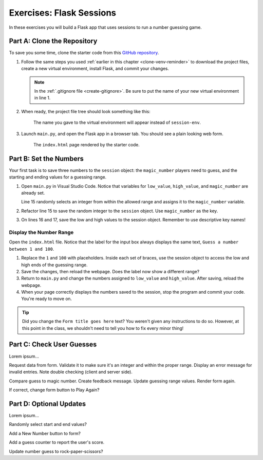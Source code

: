 Exercises: Flask Sessions
=========================

In these exercises you will build a Flask app that uses sessions to run a
number guessing game.

Part A: Clone the Repository
----------------------------

To save you some time, clone the starter code from this
`GitHub repository <https://github.com/LaunchCodeEducation/LCHS_session_exercises>`__.

#. Follow the same steps you used :ref:`earlier in this chapter <clone-venv-reminder>`
   to download the project files, create a new virtual environment, install
   Flask, and commit your changes.

   .. admonition:: Note

      In the :ref:`.gitignore file <create-gitignore>`. Be sure to put the
      name of your new virtual environment in line 1.

#. When ready, the project file tree should look something like this:

   .. figure:: figures/session-exercises-file-tree.png
      :alt: File structure for the session exercises starter code.

      The name you gave to the virtual environment will appear instead of ``session-env``. 

#. Launch ``main.py``, and open the Flask app in a browser tab. You should see
   a plain looking web form.

   .. figure:: figures/exercises-start.png
      :alt: A web form for entering numerical guesses.
      :width: 80%

      The ``index.html`` page rendered by the starter code.

Part B: Set the Numbers
-----------------------

Your first task is to save three numbers to the ``session`` object: the
``magic_number`` players need to guess, and the starting and ending values for
a guessing range.

#. Open ``main.py`` in Visual Studio Code. Notice that variables for
   ``low_value``, ``high_value``, and ``magic_number`` are already set.

   .. sourcecode:: python
      :lineno-start: 13

      low_value = 1     # Sets the low end of the guessing range.
      high_value = 50   # Sets the high end of the guessing range.
      magic_number = random.randint(low_value, high_value)

   Line 15 randomly selects an integer from within the allowed range and
   assigns it to the ``magic_number`` variable.
#. Refactor line 15 to save the random integer to the ``session`` object.
   Use ``magic_number`` as the key.

   .. sourcecode:: python
      :lineno-start: 15

      session['magic_number'] = random.randint(low_value, high_value)
#. On lines 16 and 17, save the low and high values to the session object.
   Remember to use descriptive key names!

Display the Number Range
^^^^^^^^^^^^^^^^^^^^^^^^

Open the ``index.html`` file. Notice that the label for the input box always
displays the same text, ``Guess a number between 1 and 100``.

#. Replace the ``1`` and ``100`` with placeholders. Inside each set of braces,
   use the session object to access the low and high ends of the guessing
   range.
#. Save the changes, then reload the webpage. Does the label now show a
   different range?
#. Return to ``main.py`` and change the numbers assigned to ``low_value`` and
   ``high_value``. After saving, reload the webpage.
#. When your page correctly displays the numbers saved to the session, stop the
   program and commit your code. You're ready to move on.

.. admonition:: Tip

   Did you change the ``Form title goes here`` text? You weren't given any
   instructions to do so. However, at this point in the class, we shouldn't
   need to tell you how to fix every minor thing!

Part C: Check User Guesses
--------------------------

Lorem ipsum...

Request data from form. Validate it to make sure it's an integer and within the
proper range. Display an error message for invalid entries.  Note double
checking (client and server side).

Compare guess to magic number. Create feedback message. Update guessing range
values. Render form again.

If correct, change form button to Play Again?

Part D: Optional Updates
------------------------

Lorem ipsum...

Randomly select start and end values?

Add a New Number button to form?

Add a guess counter to report the user's score.

Update number guess to rock-paper-scissors?
